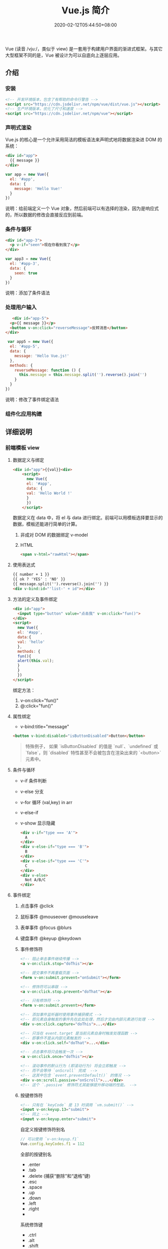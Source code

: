 #+TITLE: Vue.js 简介
#+DESCRIPTION: Vue 简介
#+TAGS[]: vuejs
#+CATEGORIES[]: 技术
#+DATE: 2020-02-12T05:44:50+08:00
#+draft: t

Vue (读音 /vjuː/，类似于 view) 是一套用于构建用户界面的渐进式框架。与其它大型框架不同的是，Vue 被设计为可以自底向上逐层应用。

# more  

** 介绍 
*** 安装
    #+begin_src html
      <!-- 开发环境版本，包含了有帮助的命令行警告 -->
      <script src="https://cdn.jsdelivr.net/npm/vue/dist/vue.js"></script>
      <!-- 生产环境版本，优化了尺寸和速度 -->
      <script src="https://cdn.jsdelivr.net/npm/vue"></script>
 #+end_src
*** 声明式渲染
    Vue.js 的核心是一个允许采用简洁的模板语法来声明式地将数据渲染进 DOM 的系统：

    #+begin_src html
      <div id="app">
        {{ message }}
      </div>
    #+end_src
    
    #+begin_src js
      var app = new Vue({
        el: '#app',
        data: {
          message: 'Hello Vue!'
        }
      })
    #+end_src
    
    说明：给前端定义一个 Vue 对象，然后前端可以有选择的渲染，因为是响应式的，所以数据的修改会直接反应到前端。
*** 条件与循环
    #+begin_src html 
      <div id="app-3">
        <p v-if="seen">现在你看到我了</p>
      </div>
    #+end_src
    #+begin_src js
      var app3 = new Vue({
        el: '#app-3',
        data: {
          seen: true
        }
      })
    #+end_src
    
    说明：添加了条件语法
*** 处理用户输入
    #+begin_src html
   <div id="app-5">
  <p>{{ message }}</p>
  <button v-on:click="reverseMessage">反转消息</button>
</div>
    #+end_src
    #+begin_src js
       var app5 = new Vue({
        el: '#app-5',
        data: {
          message: 'Hello Vue.js!'
        },
        methods: {
          reverseMessage: function () {
            this.message = this.message.split('').reverse().join('')
          }
        }
      })
 #+end_src
 
    说明：修改了事件绑定语法
*** 组件化应用构建
** 详细说明
*** 前端模板 view
**** 数据定义与绑定 
     #+begin_src html
       <div id="app">{{val}}<div>
           <script>
             new Vue({
             el: '#app',
             data: {
             val: 'Hello World !'
             }
             })
           </script>
     #+end_src
    
     数据定义在 data 中，将  el 与 data 进行绑定。前端可以用模板选择要显示的数据，模板还能进行简单的计算。
***** 非成对 DOM 的数据绑定 v-model
***** HTML
      #+begin_src html
        <span v-html="rawHtml"></span>
      #+end_src

**** 使用表达式
     #+begin_src html
       {{ number + 1 }}
       {{ ok ? 'YES' : 'NO' }}
       {{ message.split('').reverse().join('') }}
       <div v-bind:id="'list-' + id"></div>
     #+end_src
**** 方法的定义及事件绑定
     #+begin_src html
       <div id="app">
         <input type="button" value="点击我" v-on:click="fun()">
       </div>
       <script>
         new Vue({
         el: '#app',
         data:{
         val: 'hello'
         },
         methods: {
         fun(){
         alert(this.val);
         }
         }
         })
       </script> 
     #+end_src
    
     绑定方法：
      1. v-on:click="fun()"
      2. @:click="fun()"
**** 属性绑定
     - v-bind:title="message"

     #+begin_src html
       <button v-bind:disabled="isButtonDisabled">Button</button>
     #+end_src

     #+begin_quote
     特殊例子， 如果 `isButtonDisabled` 的值是 `null`、`undefined` 或 `false`，则 `disabled` 特性甚至不会被包含在渲染出来的 `<button>` 元素中。
     #+end_quote

**** 条件与循环
     - v-if 条件判断
     - v-else 分支
     - v-for 循环 (val,key) in arr
     - v-else-if
     - v-show 显示隐藏

       #+begin_src html
         <div v-if="type === 'A'">
           A
         </div>
         <div v-else-if="type === 'B'">
           B
         </div>
         <div v-else-if="type === 'C'">
           C
         </div>
         <div v-else>
           Not A/B/C
         </div>

       #+end_src

**** 事件绑定
   
***** 点击事件 @click 
***** 鼠标事件  @mouseover @mouseleave
***** 表单事件 @focus @blurs
***** 键盘事件 @keyup @keydown
***** 事件修饰符
      #+begin_src html
        <!-- 阻止单击事件继续传播 -->
        <a v-on:click.stop="doThis"></a>

        <!-- 提交事件不再重载页面 -->
        <form v-on:submit.prevent="onSubmit"></form>

        <!-- 修饰符可以串联 -->
        <a v-on:click.stop.prevent="doThat"></a>

        <!-- 只有修饰符 -->
        <form v-on:submit.prevent></form>

        <!-- 添加事件监听器时使用事件捕获模式 -->
        <!-- 即元素自身触发的事件先在此处处理，然后才交由内部元素进行处理 -->
        <div v-on:click.capture="doThis">...</div>

        <!-- 只当在 event.target 是当前元素自身时触发处理函数 -->
        <!-- 即事件不是从内部元素触发的 -->
        <div v-on:click.self="doThat">...</div>

        <!-- 点击事件将只会触发一次 -->
        <a v-on:click.once="doThis"></a>

        <!-- 滚动事件的默认行为 (即滚动行为) 将会立即触发 -->
        <!-- 而不会等待 `onScroll` 完成  -->
        <!-- 这其中包含 `event.preventDefault()` 的情况 -->
        <div v-on:scroll.passive="onScroll">...</div>
        <!-- 这个 `.passive` 修饰符尤其能够提升移动端的性能。 -->

      #+end_src
       
***** 按键修饰符
      #+begin_src html
        <!-- 只有在 `keyCode` 是 13 时调用 `vm.submit()` -->
        <input v-on:keyup.13="submit">
        <!-- 同上 -->
        <input v-on:keyup.enter="submit">

      #+end_src

      自定义按键修饰符别名 
      #+begin_src js
        // 可以使用 `v-on:keyup.f1`
        Vue.config.keyCodes.f1 = 112
      #+end_src

      全部的按键别名
      - .enter
      - .tab
      - .delete (捕获“删除”和“退格”键)
      - .esc
      - .space
      - .up
      - .down
      - .left
      - .right
      - 

      系统修饰键
      - .ctrl
      - .alt
      - .shift
      - .meta

      #+begin_src html
        <!-- Alt + C -->
        <input @keyup.alt.67="clear">

        <!-- Ctrl + Click -->
        <div @click.ctrl="doSomething">Do something</div>
        `
      #+end_src
**** 缩写
     - v-bind 缩写  :
     - v-on 缩写 @
**** 计算属性
     对于需要修饰的内容 ，直接用模板处理会加重模板的清晰度，可以用计算属性维护 
     #+begin_src js
       computed: {
           // 计算属性的 getter
           reversedMessage: function () {
               // `this` 指向 vm 实例
               return this.message.split('').reverse().join('')
           }
       }
     #+end_src
**** 侦听器
     自己有特殊需求可以使用
     #+begin_src js
       watch: {
              // 如果  dataname 发生改变，这个函数就会运行
           dataname: function ( ){
           }
       },

  #+end_src
**** Class 与 Style 绑定
***** class 
      #+begin_src html
        <div class="static"
             v-bind:class="{ active: isActive, 'text-danger': hasError }">
        </div>
      #+end_src
     
      #+begin_src js
        data: {
            isActive: true,
            hasError: false
        }
      #+end_src

      结果渲染为
      #+begin_src html
        <div class="static active"></div>
      #+end_src

     或者 
     #+begin_src html
       <div v-bind:class="classObject"></div>
     #+end_src
    
 #+begin_src js
   data: {
       classObject: {
           active: true,
           'text-danger': false
       }
   }
 #+end_src
***** style
      #+begin_src html
      <div v-bind:style="styleObject"></div>
      #+end_src
      
      #+begin_src js
        data: {
            styleObject: {
                color: 'red',
                fontSize: '13px'
            }
        }
      #+end_src

*** 组件
    每个页面有些东西是重复的(比如头部，底部，侧边栏)，那么，我们可以把这些重复的地方第一为组件，就可以重复使用了。
**** 定义组件 
     - Vue.component(tagName, options)
       #+begin_src js
         // 定义名为 todo-item 的新组件
         Vue.component('todo-item', {
             template: '<li>这是个待办项</li>'
         })
       #+end_src
**** 使用组件
     组件也是要配对的，和标签一样的用法
     #+begin_src html
       <ol>
         <!-- 创建一个 todo-item 组件的实例 -->
         <todo-item1 v-for="i in [1,2,3]"></todo-item>
       </ol>
     #+end_src
**** 定义局部组件
     #+begin_src js
       var Child = {
           template: '<div>A custom component!</div>'
       }

       new Vue({
           // ...
           components: {
               // <my-component> 将只在父组件模板中可用
               'my-component': Child
           }
       })

     #+end_src
**** 模板解析注意事项
     因为 Vue 的解析在 *DOM* 之后，所以对于像 `<ul>`、`<ol>`、`<table>`、
     `<select>` 这样的元素会有限制，这时要用到 *is* 特性
     
     错误的方法
     #+begin_src html
       <table>
         <my-row>...</my-row>
       </table>
     #+end_src
     正确的方法
     #+begin_src html
       <table>
         <tr is="my-row"></tr>
       </table>
     #+end_src
     
    - JavaScript 内联模板字符串
     - `.vue` 组件
     这两种方式就没有限制

**** data 必须是函数
     #+begin_src js -n
       Vue.component('buttonclicked', {
           props: [
               'initial_count'
           ],
           data() {
               return {
                   count: 0
               }
           },
           template: '<button v-on:click="onclick">Clicked {{ count }} times</button>',
           methods: {
               onclick() {
                   this.count += 1;
               }
           },
           mounted() {
               this.count = this.initial_count;
           }
       });
     #+end_src
     
*** 过渡效果
    Vue 在插入、更新或者移除 DOM 时，提供多种不同方式的应用过渡效果。 包括以下工具：

    #+begin_verse
    在 CSS 过渡和动画中自动应用 class
    可以配合使用第三方 CSS 动画库，如 Animate.css
    在过渡钩子函数中使用 JavaScript 直接操作 DOM
    可以配合使用第三方 JavaScript 动画库，如 Velocity.js.
    #+end_verse
*** 单文件组件
    为了更好地适应复杂的项目，Vue 支持以.vue 为扩展名的文件来定义一个完整组件，
    用以替代使用 Vue.component 注册组件的方式。开发者可以使用 Webpack 或
    Browserify 等构建工具来打包单文件组件。
*** 生命周期
    每个 Vue 实例在被创建时都要经过一系列的初始化过程——例如，需要设置数据监听、
    编译模板、将实例挂载到 DOM 并在数据变化时更新 DOM 等。同时在这个过程中也会运
    行一些叫做 *生命周期钩子* 的函数，这给了用户在不同阶段添加自己的代码的机会。

    - created 实例被创建后执行
    - mounted
    - updated
    - destroyed
** vue-cli 使用
*** 初始化项目
  vue init webpack vue_mall(项目名称) 
*** 运行项目 npm run dev

